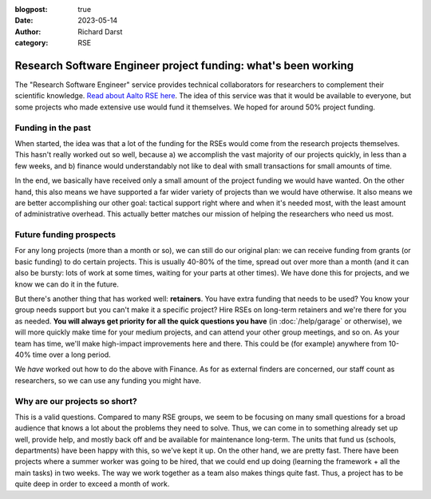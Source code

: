 :blogpost: true
:date: 2023-05-14
:author: Richard Darst
:category: RSE


Research Software Engineer project funding: what's been working
===============================================================

The "Research Software Engineer" service provides technical
collaborators for researchers to complement their scientific
knowledge.  `Read about Aalto RSE here
<https://scicomp.aalto.fi/rse/>`__.  The idea of this service was that
it would be available to everyone, but some projects who made
extensive use would fund it themselves.  We hoped for around 50%
project funding.



Funding in the past
-------------------

When started, the idea was that a lot of the funding for
the RSEs would come from the research projects themselves.  This
hasn't really worked out so well, because a) we accomplish the vast
majority of our projects quickly, in less than a few weeks, and b)
finance would understandably not like to deal with small transactions
for small amounts of time.

In the end, we basically have received only a small amount of the
project funding we would have wanted.  On the other hand, this also
means we have supported a far wider variety of projects than we would
have otherwise.  It also means we are better accomplishing our other
goal: tactical support right where and when it's needed most, with the
least amount of administrative overhead.  This actually better matches
our mission of helping the researchers who need us most.



Future funding prospects
------------------------

For any long projects (more than a month or so), we can still do our
original plan: we can receive funding from grants (or basic funding)
to do certain projects.  This is usually 40-80% of the time, spread
out over more than a month (and it can also be bursty: lots of work at
some times, waiting for your parts at other times).  We have done this
for projects, and we know we can do it in the future.

But there's another thing that has worked well: **retainers**.  You
have extra funding that needs to be used?  You know your group needs
support but you can't make it a specific project?  Hire RSEs on
long-term retainers and we're there for you as needed.  **You will
always get priority for all the quick questions you have** (in
:doc:`/help/garage` or otherwise), we will more quickly make time for
your medium projects, and can attend your other group meetings, and so
on.  As your team has time, we'll make high-impact improvements here
and there.  This could be (for example) anywhere from 10-40% time over
a long period.

We *have* worked out how to do the above with Finance.  As for as
external finders are concerned, our staff count as researchers, so we
can use any funding you might have.



Why are our projects so short?
------------------------------

This is a valid questions.  Compared to many RSE groups, we seem to be
focusing on many small questions for a broad audience that knows a lot
about the problems they need to solve.  Thus, we can come in to
something already set up well, provide help, and mostly back off and
be available for maintenance long-term.  The units that fund us
(schools, departments) have been happy with this, so we've kept it up.
On the other hand, we are pretty fast.  There have been projects where
a summer worker was going to be hired, that we could end up doing
(learning the framework + all the main tasks) in two weeks.  The way
we work together as a team also makes things quite fast.  Thus, a
project has to be quite deep in order to exceed a month of work.
